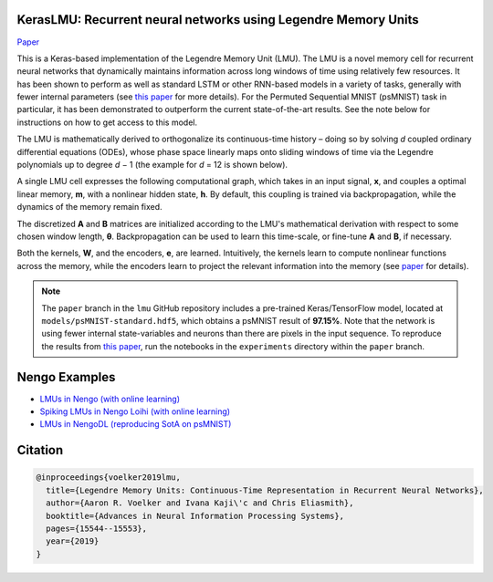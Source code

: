 KerasLMU: Recurrent neural networks using Legendre Memory Units
---------------------------------------------------------------

`Paper <https://papers.nips.cc/paper/9689-legendre-memory-units-continuous-time-representation-in-recurrent-neural-networks.pdf>`_

This is a Keras-based implementation of the
Legendre Memory Unit (LMU). The LMU is a novel memory cell for recurrent neural
networks that dynamically maintains information across long windows of time using
relatively few resources. It has been shown to perform as well as standard LSTM or
other RNN-based models in a variety of tasks, generally with fewer internal parameters
(see `this paper
<https://papers.nips.cc/paper/9689-legendre-memory-units-continuous-time-representation-in-recurrent-neural-networks.pdf>`_ for more details). For the Permuted Sequential MNIST (psMNIST) task in particular, it has been demonstrated to outperform the current state-of-the-art results. See the note below for instructions on how to get access to this model.

The LMU is mathematically derived to orthogonalize its continuous-time history – doing
so by solving *d* coupled ordinary differential equations (ODEs), whose phase space
linearly maps onto sliding windows of time via the Legendre polynomials up to degree
*d* − 1 (the example for *d* = 12 is shown below).

.. image:: https://i.imgur.com/Uvl6tj5.png
   :target: https://i.imgur.com/Uvl6tj5.png
   :alt: Legendre polynomials

A single LMU cell expresses the following computational graph, which takes in an input
signal, **x**, and couples a optimal linear memory, **m**, with a nonlinear hidden
state, **h**. By default, this coupling is trained via backpropagation, while the
dynamics of the memory remain fixed.

.. image:: https://i.imgur.com/IJGUVg6.png
   :target: https://i.imgur.com/IJGUVg6.png
   :alt: Computational graph

The discretized **A** and **B** matrices are initialized according to the LMU's
mathematical derivation with respect to some chosen window length, **θ**.
Backpropagation can be used to learn this time-scale, or fine-tune **A** and **B**,
if necessary.

Both the kernels, **W**, and the encoders, **e**, are learned. Intuitively, the kernels
learn to compute nonlinear functions across the memory, while the encoders learn to
project the relevant information into the memory (see `paper
<https://papers.nips.cc/paper/9689-legendre-memory-units-continuous-time-representation-in-recurrent-neural-networks.pdf>`_ for details).

.. note::

   The ``paper`` branch in the ``lmu`` GitHub repository includes a pre-trained
   Keras/TensorFlow model, located at ``models/psMNIST-standard.hdf5``, which obtains
   a psMNIST result of **97.15%**. Note that the network is using fewer internal
   state-variables and neurons than there are pixels in the input sequence.
   To reproduce the results from `this paper
   <https://papers.nips.cc/paper/9689-legendre-memory-units-continuous-time-representation-in-recurrent-neural-networks.pdf>`_,
   run the notebooks in the ``experiments`` directory within the ``paper`` branch.

Nengo Examples
--------------

* `LMUs in Nengo (with online learning)
  <https://www.nengo.ai/nengo/examples/learning/lmu.html>`_
* `Spiking LMUs in Nengo Loihi (with online learning)
  <https://www.nengo.ai/nengo-loihi/examples/lmu.html>`_
* `LMUs in NengoDL (reproducing SotA on psMNIST)
  <https://www.nengo.ai/nengo-dl/examples/lmu.html>`_

Citation
--------

.. code-block::

   @inproceedings{voelker2019lmu,
     title={Legendre Memory Units: Continuous-Time Representation in Recurrent Neural Networks},
     author={Aaron R. Voelker and Ivana Kaji\'c and Chris Eliasmith},
     booktitle={Advances in Neural Information Processing Systems},
     pages={15544--15553},
     year={2019}
   }
